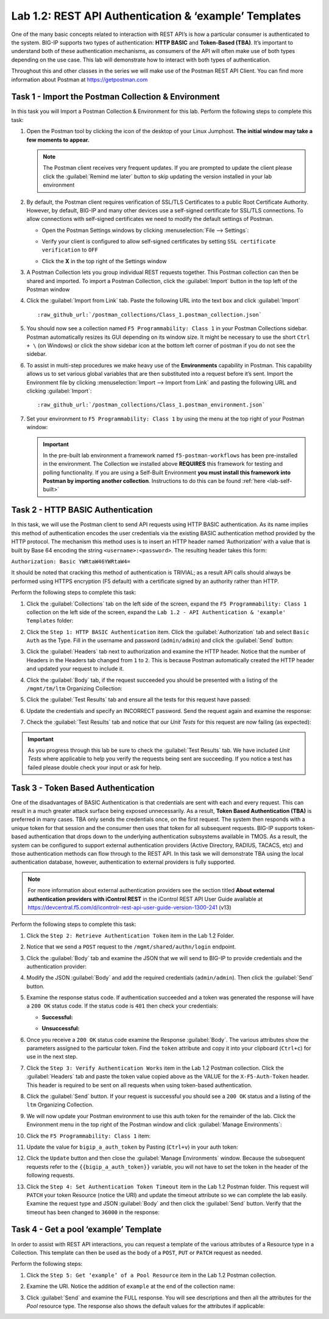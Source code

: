 Lab 1.2: REST API Authentication & ‘example’ Templates
------------------------------------------------------

.. graphviz::

   digraph breadcrumb {
      rankdir="LR"
      ranksep=.4
      node [fontsize=10,style="rounded,filled",shape=box,color=gray72,margin="0.05,0.05",height=0.1]
      fontsize = 10
      labeljust="l"
      subgraph cluster_provider {
         style = "rounded,filled"
         color = lightgrey
         height = .75
         label = "BIG-IP"
         basics [label="REST Basics",color="palegreen"]
         authentication [label="Authentication",color="steelblue1"]
         extensibility [label="Extensibility"]
         onboarding [label="Onboarding"]
         clustering [label="Clustering"]
         transactions [label="Transactions"]
         basics -> authentication -> extensibility -> onboarding -> clustering -> transactions
      }
   }

One of the many basic concepts related to interaction with REST API’s is
how a particular consumer is authenticated to the system. BIG-IP supports
two types of authentication: **HTTP BASIC** and **Token-Based (TBA)**. It’s
important to understand both of these authentication mechanisms, as consumers
of the API will often make use of both types depending on the use case.
This lab will demonstrate how to interact with both types of authentication.

Throughout this and other classes in the series we will make use of the Postman
REST API Client.  You can find more information about Postman at
https://getpostman.com

Task 1 - Import the Postman Collection & Environment
~~~~~~~~~~~~~~~~~~~~~~~~~~~~~~~~~~~~~~~~~~~~~~~~~~~~

In this task you will Import a Postman Collection & Environment for this lab.
Perform the following steps to complete this task:

#. Open the Postman tool by clicking the |postman-icon| icon of the desktop of
   your Linux Jumphost.  **The initial window may take a few moments to appear.**

   .. NOTE:: The Postman client receives very frequent updates.  If you are
      prompted to update the client please click the :guilabel:`Remind me later`
      button to skip updating the version installed in your lab environment

#. By default, the Postman client requires verification of SSL/TLS Certificates
   to a public Root Certificate Authority.  However, by default, BIG-IP and many other
   devices use a self-signed certificate for SSL/TLS connections.  To allow
   connections with self-signed certificates we need to modify the default
   settings of Postman.

   - Open the Postman Settings windows by clicking :menuselection:`File --> Settings`:

     |lab-2-19|

   - Verify your client is configured to allow self-signed certificates by
     setting ``SSL certificate verification`` to ``OFF``

     |lab-2-20|

   - Click the **X** in the top right of the Settings window

#. A Postman Collection lets you group individual REST requests together.  This
   Postman collection can then be shared and imported. To import a Postman
   Collection, click the :guilabel:`Import` button in the top left of the Postman
   window

   |lab-2-17|

#. Click the :guilabel:`Import from Link` tab.  Paste the following URL into the
   text box and click :guilabel:`Import`

   .. parsed-literal::

      :raw_github_url:`/postman_collections/Class_1.postman_collection.json`

   |lab-2-18|

#. You should now see a collection named ``F5 Programmability: Class 1``
   in your Postman Collections sidebar. Postman automatically resizes its GUI
   depending on its window size. It might be necessary to use the short
   ``Ctrl + \`` (on Windows) or click the show sidebar icon at the bottom left
   corner of postman if you do not see the sidebar.

   |lab-2-2|

#. To assist in multi-step procedures we make heavy use of the
   **Environments** capability in Postman. This capability allows us to
   set various global variables that are then substituted into a
   request before it’s sent. Import the Environment file by clicking
   :menuselection:`Import --> Import from Link` and pasting the following URL and
   clicking :guilabel:`Import`:

   .. parsed-literal::

      :raw_github_url:`/postman_collections/Class_1.postman_environment.json`

#. Set your environment to
   ``F5 Programmability: Class 1`` by using the menu at the top right
   of your Postman window:

   |lab-2-1|

   .. IMPORTANT:: In the pre-built lab environment a framework named
      ``f5-postman-workflows`` has been pre-installed in the environment.  The
      Collection we installed above **REQUIRES** this framework for testing and
      polling functionality.  If you are using a Self-Built Environment **you
      must install this framework into Postman by importing another
      collection**. Instructions to do this can be found :ref:`here <lab-self-built>`

Task 2 - HTTP BASIC Authentication
~~~~~~~~~~~~~~~~~~~~~~~~~~~~~~~~~~

In this task, we will use the Postman client to send API requests using
HTTP BASIC authentication. As its name implies this method of
authentication encodes the user credentials via the existing BASIC
authentication method provided by the HTTP protocol. The mechanism this
method uses is to insert an HTTP header named ‘Authorization’ with a
value that is built by Base 64 encoding the string
``<username>:<password>``. The resulting header takes this form:

``Authorization: Basic YWRtaW46YWRtaW4=``

It should be noted that cracking this method of authentication is
TRIVIAL; as a result API calls should always be performed using HTTPS encryption
(F5 default) with a certificate signed by an authority rather than HTTP.

Perform the following steps to complete this task:

#. Click the :guilabel:`Collections` tab on the left side of the screen, expand
   the ``F5 Programmability: Class 1`` collection on the left side
   of the screen, expand the
   ``Lab 1.2 - API Authentication & 'example' Templates`` folder:

   |lab-2-2|

#. Click the ``Step 1: HTTP BASIC Authentication`` item. Click the
   :guilabel:`Authorization` tab and select ``Basic Auth`` as the Type. Fill in
   the username and password (``admin/admin``) and click the :guilabel:`Send`
   button:

   |lab-2-3|

#. Click the :guilabel:`Headers` tab next to authorization
   and examine the HTTP header. Notice that the number of Headers in the Headers
   tab changed from ``1`` to ``2``. This is because Postman automatically created
   the HTTP header and updated your request to include it.

   |lab-2-21|

#. Click the :guilabel:`Body` tab, if the request succeeded you should
   be presented with a listing of the ``/mgmt/tm/ltm``
   Organizing Collection:

   |lab-2-22|

#. Click the :guilabel:`Test Results` tab and ensure all the tests for this
   request have passed:

   |lab-2-23|

#. Update the credentials and specify an INCORRECT password. Send the
   request again and examine the response:

   |lab-2-4|

#. Check the :guilabel:`Test Results` tab and notice that our *Unit Tests* for
   this request are now failing (as expected):

   |lab-2-24|

.. IMPORTANT:: As you progress through this lab be sure to check the
   :guilabel:`Test Results` tab.  We have included *Unit Tests* where applicable
   to help you verify the requests being sent are succeeding.  If you notice
   a test has failed please double check your input or ask for help.

Task 3 - Token Based Authentication
~~~~~~~~~~~~~~~~~~~~~~~~~~~~~~~~~~~

One of the disadvantages of BASIC Authentication is that credentials are
sent with each and every request. This can result in a much greater
attack surface being exposed unnecessarily. As a result, **Token Based
Authentication (TBA)** is preferred in many cases. TBA only sends
the credentials once, on the first request. The system then responds
with a unique token for that session and the consumer then uses that
token for all subsequent requests. BIG-IP supports token-based authentication
that drops down to the underlying authentication subsystems available in TMOS.
As a result, the system can be configured to support external authentication
providers (Active Directory, RADIUS, TACACS, etc) and those authentication methods
can flow through to the REST API. In this task we will demonstrate TBA using the
local authentication database, however, authentication to external providers
is fully supported.

.. NOTE:: For more information about external authentication providers see the
   section titled **About external authentication providers with
   iControl REST** in the iControl REST API User Guide available at
   https://devcentral.f5.com/d/icontrolr-rest-api-user-guide-version-1300-241 (v13)

Perform the following steps to complete this task:

#. Click the ``Step 2: Retrieve Authentication Token`` item in the Lab 1.2
   Folder.

#. Notice that we send a ``POST`` request to the ``/mgmt/shared/authn/login``
   endpoint.

   |lab-2-5|

#. Click the :guilabel:`Body` tab and examine the JSON that we will send to
   BIG-IP to provide credentials and the authentication provider:

   |lab-2-6|

#. Modify the JSON :guilabel:`Body` and add the required credentials
   (``admin/admin``).  Then click the :guilabel:`Send` button.

#. Examine the response status code. If authentication succeeded and
   a token was generated the response will have a ``200 OK`` status code.
   If the status code is ``401`` then check your credentials:

   - **Successful:**

     |lab-2-7|

   - **Unsuccessful:**

     |lab-2-8|

#. Once you receive a ``200 OK`` status code examine the Response
   :guilabel:`Body`.  The various attributes show the parameters assigned to the
   particular token. Find the ``token`` attribute and copy it into your
   clipboard (``Ctrl+c``) for use in the next step.

   |lab-2-9|

#. Click the ``Step 3: Verify Authentication Works`` item in the Lab
   1.2 Postman collection. Click the :guilabel:`Headers` tab and paste the
   token value copied above as the VALUE for the ``X-F5-Auth-Token``
   header. This header is required to be sent on all requests when
   using token-based authentication.

   |lab-2-10|

#. Click the :guilabel:`Send` button. If your request is successful you should
   see a ``200 OK`` status and a listing of the ``ltm`` Organizing
   Collection.

#. We will now update your Postman environment to use this auth token
   for the remainder of the lab. Click the Environment menu in the
   top right of the Postman window and click :guilabel:`Manage Environments`:

   |lab-2-11|

#. Click the ``F5 Programmability: Class 1`` item:

   |lab-2-12|

#. Update the value for ``bigip_a_auth_token`` by Pasting (``Ctrl+v``)
   in your auth token:

   |lab-2-13|

#. Click the ``Update`` button and then close the :guilabel:`Manage Environments`
   window. Because the subsequent requests refer to the
   ``{{bigip_a_auth_token}}`` variable, you will not have to set the
   token in the header of the following requests.

#. Click the ``Step 4: Set Authentication Token Timeout`` item in the
   Lab 1.2 Postman folder. This request will ``PATCH`` your token
   Resource (notice the URI) and update the timeout attribute so we
   can complete the lab easily. Examine the request type and JSON
   :guilabel:`Body` and then click the :guilabel:`Send` button. Verify
   that the timeout has been changed to ``36000`` in the response:

   |lab-2-14|

Task 4 - Get a pool ‘example’ Template
~~~~~~~~~~~~~~~~~~~~~~~~~~~~~~~~~~~~~~

In order to assist with REST API interactions, you can request a template
of the various attributes of a Resource type in a Collection. This
template can then be used as the body of a ``POST``, ``PUT`` or ``PATCH``
request as needed.

Perform the following steps:

#. Click the ``Step 5: Get ‘example’ of a Pool Resource`` item in the Lab
   1.2 Postman collection.

#. Examine the URI. Notice the addition of ``example`` at the end of the
   collection name:

   |lab-2-15|

#. Click :guilabel:`Send` and examine the FULL response. You will see
   descriptions and then all the attributes for the *Pool* resource
   type. The response also shows the default values for the attributes
   if applicable:

   |lab-2-16|

.. |postman-icon| image:: /images/postman-icon.png
   :scale: 70%
.. |lab-2-1| image:: images/lab-2-1.png
.. |lab-2-2| image:: images/lab-2-2.png
.. |lab-2-3| image:: images/lab-2-3.png
   :scale: 80%
.. |lab-2-4| image:: images/lab-2-4.png
   :scale: 80%
.. |lab-2-5| image:: images/lab-2-5.png
.. |lab-2-6| image:: images/lab-2-6.png
.. |lab-2-7| image:: images/lab-2-7.png
.. |lab-2-8| image:: images/lab-2-8.png
.. |lab-2-9| image:: images/lab-2-9.png
.. |lab-2-10| image:: images/lab-2-10.png
.. |lab-2-11| image:: images/lab-2-11.png
.. |lab-2-12| image:: images/lab-2-12.png
.. |lab-2-13| image:: images/lab-2-13.png
.. |lab-2-14| image:: images/lab-2-14.png
.. |lab-2-15| image:: images/lab-2-15.png
.. |lab-2-16| image:: images/lab-2-16.png
.. |lab-2-17| image:: images/lab-2-17.png
.. |lab-2-18| image:: images/lab-2-18.png
.. |lab-2-19| image:: images/lab-2-19.png
.. |lab-2-20| image:: images/lab-2-20.png
.. |lab-2-21| image:: images/lab-2-21.png
.. |lab-2-22| image:: images/lab-2-22.png
.. |lab-2-23| image:: images/lab-2-23.png
.. |lab-2-24| image:: images/lab-2-24.png

